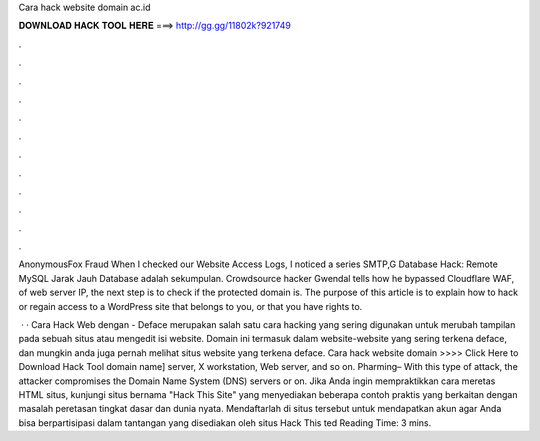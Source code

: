 Cara hack website domain ac.id



𝐃𝐎𝐖𝐍𝐋𝐎𝐀𝐃 𝐇𝐀𝐂𝐊 𝐓𝐎𝐎𝐋 𝐇𝐄𝐑𝐄 ===> http://gg.gg/11802k?921749



.



.



.



.



.



.



.



.



.



.



.



.

AnonymousFox Fraud When I checked our Website Access Logs, I noticed a series SMTP,G Database Hack: Remote MySQL Jarak Jauh Database adalah sekumpulan. Crowdsource hacker Gwendal tells how he bypassed Cloudflare WAF, of web server IP, the next step is to check if the protected domain is. The purpose of this article is to explain how to hack or regain access to a WordPress site that belongs to you, or that you have rights to.

 · · Cara Hack Web dengan  - Deface merupakan salah satu cara hacking yang sering digunakan untuk merubah tampilan pada sebuah situs atau mengedit isi website. Domain  ini termasuk dalam website-website yang sering terkena deface, dan mungkin anda juga pernah melihat situs website yang terkena deface. Cara hack website domain  >>>> Click Here to Download Hack Tool domain name] server, X workstation, Web server, and so on. Pharming– With this type of attack, the attacker compromises the Domain Name System (DNS) servers or on. Jika Anda ingin mempraktikkan cara meretas HTML situs, kunjungi situs bernama "Hack This Site" yang menyediakan beberapa contoh praktis yang berkaitan dengan masalah peretasan tingkat dasar dan dunia nyata. Mendaftarlah di situs tersebut untuk mendapatkan akun agar Anda bisa berpartisipasi dalam tantangan yang disediakan oleh situs Hack This ted Reading Time: 3 mins.

